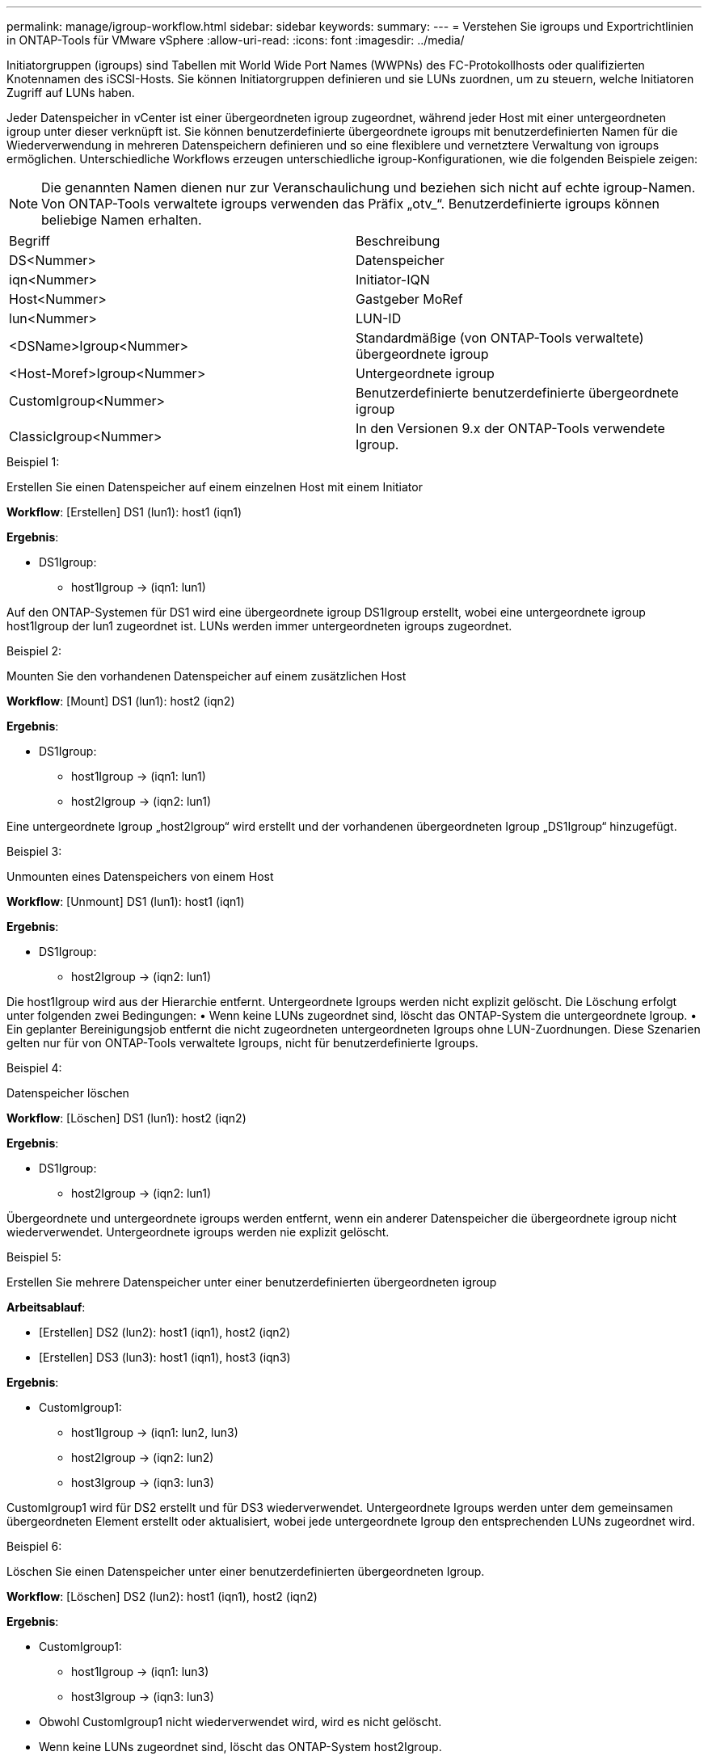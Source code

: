 ---
permalink: manage/igroup-workflow.html 
sidebar: sidebar 
keywords:  
summary:  
---
= Verstehen Sie igroups und Exportrichtlinien in ONTAP-Tools für VMware vSphere
:allow-uri-read: 
:icons: font
:imagesdir: ../media/


[role="lead"]
Initiatorgruppen (igroups) sind Tabellen mit World Wide Port Names (WWPNs) des FC-Protokollhosts oder qualifizierten Knotennamen des iSCSI-Hosts. Sie können Initiatorgruppen definieren und sie LUNs zuordnen, um zu steuern, welche Initiatoren Zugriff auf LUNs haben.

Jeder Datenspeicher in vCenter ist einer übergeordneten igroup zugeordnet, während jeder Host mit einer untergeordneten igroup unter dieser verknüpft ist. Sie können benutzerdefinierte übergeordnete igroups mit benutzerdefinierten Namen für die Wiederverwendung in mehreren Datenspeichern definieren und so eine flexiblere und vernetztere Verwaltung von igroups ermöglichen. Unterschiedliche Workflows erzeugen unterschiedliche igroup-Konfigurationen, wie die folgenden Beispiele zeigen:


NOTE: Die genannten Namen dienen nur zur Veranschaulichung und beziehen sich nicht auf echte igroup-Namen. Von ONTAP-Tools verwaltete igroups verwenden das Präfix „otv_“. Benutzerdefinierte igroups können beliebige Namen erhalten.

|===


| Begriff | Beschreibung 


| DS<Nummer> | Datenspeicher 


| iqn<Nummer> | Initiator-IQN 


| Host<Nummer> | Gastgeber MoRef 


| lun<Nummer> | LUN-ID 


| <DSName>Igroup<Nummer> | Standardmäßige (von ONTAP-Tools verwaltete) übergeordnete igroup 


| <Host-Moref>Igroup<Nummer> | Untergeordnete igroup 


| CustomIgroup<Nummer> | Benutzerdefinierte benutzerdefinierte übergeordnete igroup 


| ClassicIgroup<Nummer> | In den Versionen 9.x der ONTAP-Tools verwendete Igroup. 
|===
.Beispiel 1:
Erstellen Sie einen Datenspeicher auf einem einzelnen Host mit einem Initiator

*Workflow*: [Erstellen] DS1 (lun1): host1 (iqn1)

*Ergebnis*:

* DS1Igroup:
+
** host1Igroup → (iqn1: lun1)




Auf den ONTAP-Systemen für DS1 wird eine übergeordnete igroup DS1Igroup erstellt, wobei eine untergeordnete igroup host1Igroup der lun1 zugeordnet ist. LUNs werden immer untergeordneten igroups zugeordnet.

.Beispiel 2:
Mounten Sie den vorhandenen Datenspeicher auf einem zusätzlichen Host

*Workflow*: [Mount] DS1 (lun1): host2 (iqn2)

*Ergebnis*:

* DS1Igroup:
+
** host1Igroup → (iqn1: lun1)
** host2Igroup → (iqn2: lun1)




Eine untergeordnete Igroup „host2Igroup“ wird erstellt und der vorhandenen übergeordneten Igroup „DS1Igroup“ hinzugefügt.

.Beispiel 3:
Unmounten eines Datenspeichers von einem Host

*Workflow*: [Unmount] DS1 (lun1): host1 (iqn1)

*Ergebnis*:

* DS1Igroup:
+
** host2Igroup → (iqn2: lun1)




Die host1Igroup wird aus der Hierarchie entfernt. Untergeordnete Igroups werden nicht explizit gelöscht. Die Löschung erfolgt unter folgenden zwei Bedingungen: • Wenn keine LUNs zugeordnet sind, löscht das ONTAP-System die untergeordnete Igroup. • Ein geplanter Bereinigungsjob entfernt die nicht zugeordneten untergeordneten Igroups ohne LUN-Zuordnungen. Diese Szenarien gelten nur für von ONTAP-Tools verwaltete Igroups, nicht für benutzerdefinierte Igroups.

.Beispiel 4:
Datenspeicher löschen

*Workflow*: [Löschen] DS1 (lun1): host2 (iqn2)

*Ergebnis*:

* DS1Igroup:
+
** host2Igroup → (iqn2: lun1)




Übergeordnete und untergeordnete igroups werden entfernt, wenn ein anderer Datenspeicher die übergeordnete igroup nicht wiederverwendet. Untergeordnete igroups werden nie explizit gelöscht.

.Beispiel 5:
Erstellen Sie mehrere Datenspeicher unter einer benutzerdefinierten übergeordneten igroup

*Arbeitsablauf*:

* [Erstellen] DS2 (lun2): host1 (iqn1), host2 (iqn2)
* [Erstellen] DS3 (lun3): host1 (iqn1), host3 (iqn3)


*Ergebnis*:

* CustomIgroup1:
+
** host1Igroup → (iqn1: lun2, lun3)
** host2Igroup → (iqn2: lun2)
** host3Igroup → (iqn3: lun3)




CustomIgroup1 wird für DS2 erstellt und für DS3 wiederverwendet. Untergeordnete Igroups werden unter dem gemeinsamen übergeordneten Element erstellt oder aktualisiert, wobei jede untergeordnete Igroup den entsprechenden LUNs zugeordnet wird.

.Beispiel 6:
Löschen Sie einen Datenspeicher unter einer benutzerdefinierten übergeordneten Igroup.

*Workflow*: [Löschen] DS2 (lun2): host1 (iqn1), host2 (iqn2)

*Ergebnis*:

* CustomIgroup1:
+
** host1Igroup → (iqn1: lun3)
** host3Igroup → (iqn3: lun3)


* Obwohl CustomIgroup1 nicht wiederverwendet wird, wird es nicht gelöscht.
* Wenn keine LUNs zugeordnet sind, löscht das ONTAP-System host2Igroup.
* Die Host1-Igroup wird nicht gelöscht, da sie der Lun3 von DS3 zugeordnet ist. Benutzerdefinierte Igroups werden unabhängig vom Wiederverwendungsstatus nie gelöscht.


.Beispiel 7:
Erweitern Sie den vVols-Datenspeicher (Volume hinzufügen)

*Arbeitsablauf*:

Vor der Erweiterung:

[Erweitern] DS4 (lun4): host4 (iqn4)

* DS4Igroup: host4Igroup → (iqn4: lun4)


Nach der Erweiterung:

[Erweitern] DS4 (lun4, lun5): host4 (iqn4)

* DS4Igroup: host4Igroup → (iqn4: lun4, lun5)


Eine neue LUN wird erstellt und der vorhandenen untergeordneten Igroup „host4Igroup“ zugeordnet.

.Beispiel 8:
vVols-Datenspeicher verkleinern (Volume entfernen)

*Arbeitsablauf*:

Vor dem Schrumpfen:

[Verkleinern] DS4 (lun4, lun5): host4 (iqn4)

* DS4Igroup: host4Igroup → (iqn4: lun4, lun5)


Nach dem Schrumpfen:

[Verkleinern] DS4 (lun4): host4 (iqn4)

* DS4Igroup: host4Igroup → (iqn4: lun4)


Die Zuordnung der angegebenen LUN (lun5) zur untergeordneten Igroup wird aufgehoben. Die Igroup bleibt aktiv, solange sie mindestens eine zugeordnete LUN hat.

.Beispiel 9:
Migration von ONTAP Tools 9 auf 10 (igroup-Normalisierung)

*Arbeitsablauf*

ONTAP-Tools für VMware vSphere 9.x unterstützen keine hierarchischen igroups. Bei der Migration auf Version 10.3 oder höher müssen igroups in die hierarchische Struktur normalisiert werden.

Vor der Migration:

[Migration] DS6 (lun6, lun7): host6 (iqn6), host7 (iqn7) → ClassicIgroup1 (iqn6 & iqn7 : lun6, lun7)

Die Logik der ONTAP Tools 9.x ermöglicht mehrere Initiatoren pro Igroup, ohne eine Eins-zu-eins-Hostzuordnung zu erzwingen.

Nach der Migration:

[Migration] DS6 (lun6, lun7): host6 (iqn6), host7 (iqn7) → ClassicIgroup1: otv_ClassicIgroup1 (iqn6 & iqn7 : lun6, lun7)

Während der Migration:

* Eine neue übergeordnete Igroup (ClassicIgroup1) wird erstellt.
* Die ursprüngliche Igroup wird mit dem Präfix „otv_“ umbenannt und wird zu einer untergeordneten Igroup.


Dadurch wird die Einhaltung des hierarchischen Modells sichergestellt.

.Verwandte Themen
https://docs.netapp.com/us-en/ontap/san-admin/igroups-concept.html["Allgemeines zu Initiatorgruppen"]



== Exportrichtlinien

Exportrichtlinien steuern den Zugriff auf NFS-Datenspeicher in ONTAP-Tools für VMware vSphere. Sie definieren, welche Clients auf die Datenspeicher zugreifen können und welche Berechtigungen sie haben. Exportrichtlinien werden in ONTAP-Systemen erstellt und verwaltet und können mit NFS-Datenspeichern verknüpft werden, um die Zugriffskontrolle zu gewährleisten. Jede Exportrichtlinie besteht aus Regeln, die die Clients (IP-Adressen oder Subnetze) mit Zugriffsberechtigung und den erteilten Berechtigungen (Schreib- oder Lesezugriff) festlegen.

Beim Erstellen eines NFS-Datenspeichers in ONTAP Tools für VMware vSphere können Sie eine vorhandene Exportrichtlinie auswählen oder eine neue erstellen. Die Exportrichtlinie wird dann auf den Datenspeicher angewendet und stellt sicher, dass nur autorisierte Clients darauf zugreifen können.

Wenn Sie einen NFS-Datenspeicher auf einem neuen ESXi-Host mounten, fügen ONTAP Tools für VMware vSphere die IP-Adresse des Hosts der bestehenden Exportrichtlinie des Datenspeichers hinzu. Dadurch kann der neue Host auf den Datenspeicher zugreifen, ohne eine neue Exportrichtlinie erstellen zu müssen.

Wenn Sie einen NFS-Datenspeicher von einem ESXi-Host löschen oder unmounten, entfernen ONTAP Tools für VMware vSphere die IP-Adresse des Hosts aus der Exportrichtlinie. Wenn diese Exportrichtlinie von keinem anderen Host verwendet wird, wird sie gelöscht. Beim Löschen eines NFS-Datenspeichers entfernen ONTAP Tools für VMware vSphere die zugehörige Exportrichtlinie, sofern sie nicht von anderen Datenspeichern wiederverwendet wird. Bei Wiederverwendung der Exportrichtlinie bleibt die Host-IP-Adresse erhalten und unverändert. Beim Löschen der Datenspeicher hebt die Exportrichtlinie die Host-IP-Adresse auf und weist eine Standard-Exportrichtlinie zu, sodass die ONTAP-Systeme bei Bedarf darauf zugreifen können.

Die Zuweisung der Exportrichtlinie unterscheidet sich, wenn sie in verschiedenen Datenspeichern wiederverwendet wird. Bei der Wiederverwendung der Exportrichtlinie können Sie die neue Host-IP-Adresse anhängen. Beim Löschen oder Unmounten eines Datenspeichers mit einer freigegebenen Exportrichtlinie wird die Richtlinie nicht gelöscht. Sie bleibt unverändert, und die Host-IP-Adresse wird nicht entfernt, da sie mit den anderen Datenspeichern gemeinsam genutzt wird. Die Wiederverwendung von Exportrichtlinien wird nicht empfohlen, da dies zu Zugriffs- und Latenzproblemen führen kann.

.Verwandte Themen
https://docs.netapp.com/us-en/ontap/nfs-config/create-export-policy-task.html["Erstellen Sie eine Exportrichtlinie"]
